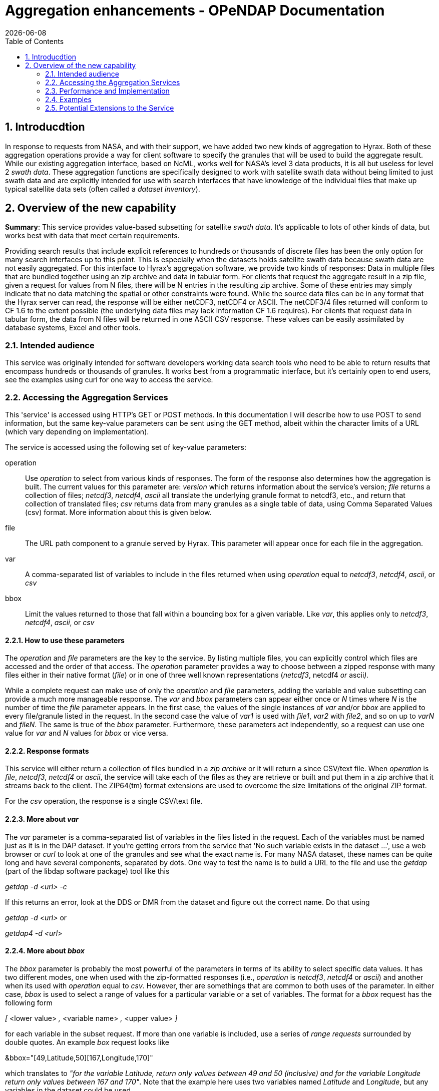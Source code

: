 = Aggregation enhancements - OPeNDAP Documentation
:Leonard Porrello <lporrel@gmail.com>:
{docdate}
:numbered:
:toc:

== Introducdtion
 
In response to requests from NASA, and with their support, we have added
two new kinds of aggregation to Hyrax. Both of these aggregation
operations provide a way for client software to specify the granules
that will be used to build the aggregate result. While our existing
aggregation interface, based on NcML, works well for NASA's level 3 data
products, it is all but useless for level 2 __swath data__. These
aggregation functions are specifically designed to work with satellite
swath data without being limited to just swath data and are explicitly
intended for use with search interfaces that have knowledge of the
individual files that make up typical satellite data sets (often called
a __dataset inventory__).

== Overview of the new capability

**Summary**: This service provides value-based subsetting for satellite
__swath data__. It's applicable to lots of other kinds of data, but
works best with data that meet certain requirements.

Providing search results that include explicit references to hundreds or
thousands of discrete files has been the only option for many search
interfaces up to this point. This is especially when the datasets holds
satellite swath data because swath data are not easily aggregated. For
this interface to Hyrax's aggregation software, we provide two kinds of
responses: Data in multiple files that are bundled together using an zip
archive and data in tabular form. For clients that request the aggregate
result in a zip file, given a request for values from N files, there
will be N entries in the resulting zip archive. Some of these entries
may simply indicate that no data matching the spatial or other
constraints were found. While the source data files can be in any format
that the Hyrax server can read, the response will be either netCDF3,
netCDF4 or ASCII. The netCDF3/4 files returned will conform to CF 1.6 to
the extent possible (the underlying data files may lack information CF
1.6 requires). For clients that request data in tabular form, the data
from N files will be returned in one ASCII CSV response. These values
can be easily assimilated by database systems, Excel and other tools.

=== Intended audience

This service was originally intended for software developers working
data search tools who need to be able to return results that encompass
hundreds or thousands of granules. It works best from a programmatic
interface, but it's certainly open to end users, see the examples using
curl for one way to access the service.

=== Accessing the Aggregation Services

This 'service' is accessed using HTTP's GET or POST methods. In this
documentation I will describe how to use POST to send information, but
the same key-value parameters can be sent using the GET method, albeit
within the character limits of a URL (which vary depending on
implementation).

The service is accessed using the following set of key-value parameters:

operation::
  Use _operation_ to select from various kinds of responses. The form of
  the response also determines how the aggregation is built. The current
  values for this parameter are: _version_ which returns information
  about the service's version; _file_ returns a collection of files;
  __netcdf3__, __netcdf4__, _ascii_ all translate the underlying granule
  format to netcdf3, etc., and return that collection of translated
  files; _csv_ returns data from many granules as a single table of
  data, using Comma Separated Values (csv) format. More information
  about this is given below.
file::
  The URL path component to a granule served by Hyrax. This parameter
  will appear once for each file in the aggregation.
var::
  A comma-separated list of variables to include in the files returned
  when using _operation_ equal to __netcdf3__, __netcdf4__, __ascii__,
  or _csv_
bbox::
  Limit the values returned to those that fall within a bounding box for
  a given variable. Like __var__, this applies only to __netcdf3__,
  __netcdf4__, __ascii__, or _csv_

==== How to use these parameters

The _operation_ and _file_ parameters are the key to the service. By
listing multiple files, you can explicitly control which files are
accessed and the order of that access. The _operation_ parameter
provides a way to choose between a zipped response with many files
either in their native format (__file__) or in one of three well known
representations (__netcdf3__, netcdf4 _or_ ascii__).__

While a complete request can make use of only the _operation_ and _file_
parameters, adding the variable and value subsetting can provide a much
more manageable response. The _var_ and _bbox_ parameters can appear
either once or _N_ times where _N_ is the number of time the _file_
parameter appears. In the first case, the values of the single instances
of _var_ and/or _bbox_ are applied to every file/granule listed in the
request. In the second case the value of _var1_ is used with __file1__,
_var2_ with __file2__, and so on up to _varN_ and __fileN__. The same is
true of the _bbox_ parameter. Furthermore, these parameters act
independently, so a request can use one value for _var_ and _N_ values
for _bbox_ or vice versa.

==== Response formats

This service will either return a collection of files bundled in a _zip
archive_ or it will return a since CSV/text file. When _operation_ is
__file__, __netcdf3__, _netcdf4_ or __ascii__, the service will take
each of the files as they are retrieve or built and put them in a zip
archive that it streams back to the client. The ZIP64(tm) format
extensions are used to overcome the size limitations of the original ZIP
format.

For the _csv_ operation, the response is a single CSV/text file.

==== More about _var_

The _var_ parameter is a comma-separated list of variables in the files
listed in the request. Each of the variables must be named just as it is
in the DAP dataset. If you're getting errors from the service that 'No
such variable exists in the dataset ...', use a web browser or _curl_ to
look at one of the granules and see what the exact name is. For many
NASA dataset, these names can be quite long and have several components,
separated by dots. One way to test the name is to build a URL to the
file and use the _getdap_ (part of the libdap software package) tool
like this

_getdap -d <url> -c_

If this returns an error, look at the DDS or DMR from the dataset and
figure out the correct name. Do that using

_getdap -d <url>_ or

_getdap4 -d <url>_

==== More about _bbox_

The _bbox_ parameter is probably the most powerful of the parameters in
terms of its ability to select specific data values. It has two
different modes, one when used with the zip-formatted responses (i.e.,
_operation_ is __netcdf3__, _netcdf4_ or __ascii__) and another when its
used with _operation_ equal to __csv__. However, ther are somethings
that are common to both uses of the parameter. In either case, _bbox_ is
used to select a range of values for a particular variable or a set of
variables. The format for a _bbox_ request has the following form

_[_ <lower value> _,_ <variable name> _,_ <upper value> _]_

for each variable in the subset request. If more than one variable is
included, use a series of _range requests_ surrounded by double quotes.
An example _box_ request looks like

&bbox="[49,Latitude,50][167,Longitude,170]"

which translates to __"for the variable Latitude, return only values
between 49 and 50 (inclusive) and for the variable Longitude return only
values between 167 and 170"__. Note that the example here uses two
variables named _Latitude_ and __Longitude__, but any variables in the
dataset could be used.

The _bbox_ operation is special, however, because the range limitation
applies not only to the variable listed, but to any other variables in
the request that share dimensions with those variables. Thus, for a
dataset that contains __Latitude__, _longitude_ and _Optical_Depth_
where all have the shared dimensions _x_ and __y__, the _bbox_ parameter
will choose values of _Latitude_ and _Longitude_ within the given values
and then apply the resulting bounding box to those variables and any
other variables that use the same named dimensions as those variables.
The named (i.e., __shared__) dimensions form the linkage between the
subsetting of the variables named in the _bbox_ value subset operation
and the other variables in the list of __var__s to return.

You can find out if variables in a dataset share named dimensions by
looking at the DDS (DAP2) or DMR (DAP4) for the dataset. Note that for
DAP4, in the example used in the previous paragraph, __Latitude__,
_longitude_ and _Optical_Depth_ form a 'coverage' where _Latitude_ and
_longitude_ are the domain and _Optical_Depth_ is the 'range'.

Note that the variables in the _bbox_ range requests must also be listed
in the _var_ parameter if you want their values to be returned.

The next two sections describe how the return format (zipped collection
of files or CSV table of data) affects the way the _bbox_ subset request
is interpreted.

===== _bbox & zip-formatted returns_

When the Aggregation Service is asked to provide a zipped collection of
files (__operation__ = __netcdf3__, _netcdf4_ or __ascii__), the
resulting data is stored as N-dimensional arrays in those kinds of
responses. This limits how _bbox_ can form subsets, particularly when
the values are in the form of 'swath data.' For this request type,
_bbox_ forms a bounding box for each variable in the list of range
requests and then forms the _union_ of those bounding boxes. For swath
data, this means that some extra values will be returned both because
the data rarely fit perfectly in a box for any given domain variable and
then the union of those two (imperfect) subsets usually results in some
data that are actually in neither bounding box. The _bbox_ operation
(which maps to a Hyrax server function) was designed to be liberal in
applying the subset to as to include all data points that meet the
subset criteria at the cost of including some that don't. The
alternative would be to exclude some matching data. Similarly, the
bounding box for the set of variables is the union for the same reason.
Hyrax contains server functions that can form both the union and
intersection of several bounding boxes returned by the _bbox_ function.

===== _bbox & the csv response_

The _csv_ response format is treated differently because the data values
are returned in a table and not arrays. Because of this, the
interpretation of _bbox_ is quite different. The subset request syntax
is interpreted as a set of _value filters_ that can be expressed as an
series of relational expressions that are combined using a logical AND
operation. Returning to the original example

&bbox="[49,Latitude,50][167,Longitude,170]"

a corresponding relational expression for this subset request would be

49 <= Latitude <= 50 AND 167 <= Longitude <= 170

Because the response is a single table, each variable named in the
request appears as a column. If there are _N_ variables listed in
__var__, then _N_ columns will appear in the resulting table (with one
potential exception where _N+1_ columns may appear). The filter
expression built from the _bbox_ subset request will be applied to each
row of this table, and only those rows with values that satisfy it will
be included in the output.

A tabular response like this implies that all of the values of a
particular row are related. For this kind of response (__operation__ =
__csv__) to work, each variable listed by use a common set of named
dimensions (i.e., shared dimensions). The one exception to this rule is
when the variables listed with _var_ fall into two groups, one of which
has _M_ dimensions (e.g., 2) and another group has _N_ (e.g., 3) and the
second group's named dimensions contains the first group's as a proper
subset. In this case, the extra dimension(s) of the second group will
appear as additional columns in the response. It sounds confusing, but
in practice it is pretty straightforward. Here's a concrete example.
Suppose a dataset has __Latitude__, _Longitude_ and
_Corrected_Optical_Depth_ and both Latitude and Longitude are two
dimensional arrays with named dimensions _x_ and _y_ and
Corrected_Optical_Depth is a three dimensional array with named
dimensions __Solution_3_Land__, _x_ and __y__. The _csv_ response would
include four columns, one each for Latitude, Longitude and
Corrected_Optical_Depth and a fourth for Solution_3_Land where the value
would be the index number.

=== Performance and Implementation

Performance is linear in terms of the number of granules. The response
is streamed as it is built, so even very large responses use only a
little memory on the server. Of course, that won't be the case on the
client...

==== Implementation

The interface described here is built using a Servlet that talks to the
Hyrax BES - a C/C++ Unix daemon that reads and processes data building
the raw DAP2/4 response objects. The Servlet builds the response objects
it returns using the response objects returned by the BES. In the case
of the 'zipped files' response, the BES is told one by one to subset the
granules and return the result as __netcdf3__, et cetera. It streams
each returned file using a _ZipPOutputStream_ object from the Apache
Commons set of Java libraries. In the case of the _csv_ response the BES
is told to return the filtered data as ASCII and the servlet uses the
Java FilteredOutputStream class to strip away redundant header
information from the second, ..., Nth file/granule.

For each type of request, most of the work of subsetting the values is
performed by the BES, its constraint evaluator and a small set of server
functions. The server functions used for this service are:

roi::
  subsetting based on indices of shared dimensions
bbox::
  building bounding boxes described in array index space
bbox_union::
  building bounding boxes for forming the union or intersection of two
  or more bounding boxes
tabular::
  building a DAP Sequence from _N_ arrays, where when _N_ > 1, each
  array must be a member of the same DAP4 'coverage'

It is possible to access the essential functionality of the Aggregation
Service using these functions.

==== Design

The design of the
link:../index.php/Use_cases_for_swath_and_time_series_aggregation[Aggregation
Service] is documented as well, although some aspects of that document
are old and incorrect. it may also be useful to look at the source code,
which can be found on GitHub at https://github.com/opendap/olfs[olfs]
and https://github.com/opendap/bes[bes] in the
https://github.com/OPENDAP/olfs/tree/master/src/opendap/aggregation[aggregation]
and https://github.com/OPENDAP/bes/tree/master/functions[functions]
parts of those repos, respectively.

=== Examples

This section lists a number of examples of the aggregation service. We
have only a handful of data on our test server, but these examples
should work. Because the aggregation service is a machine interface, the
examples require that use of curl and text files that contain the POST
requests (except for the version operation).

==== Version

Request::
  http://test.opendap.org/dap/aggregation/?&operation=version

Returns::

------------------------------------------------------------------------
Aggregation Interface Version: 1.1
<?xml version="1.0" encoding="UTF-8"?>
<response xmlns="http://xml.opendap.org/ns/bes/1.0#" reqID="[ajp-bio-…">
  <showVersion>
    <Administrator>support@opendap.org</Administrator>
    <library name="bes">3.16.0</library>
    <module name="dap-server/ascii">4.1.5</module>
    <module name="csv_handler">1.1.2</module>
    <library name="libdap">3.16.0</library>
…
</response>
------------------------------------------------------------------------

==== Returning an Archive

*NB:* To get these examples, clone https://github.com/opendap/olfs, then
cd to __resources/aggregation/tests/demo__.

The example files are also available here:

* ../index.php/File:D1_netcdf3_variable_subset.txt[d1_netcdf3_variable_subset.txt]
* link:../images/1/1e/D2_netcdf3_bbox_subset.txt[d2_netcdf3_bbox_subset.txt]
* link:../images/4/46/D3_csv_subset.txt[d3_csv_subset.txt]
* link:../images/8/88/D4_csv_subset_dim.txt[d4_csv_subset_dim.txt]

In the OLFS repo on github, you'll see a file named
__resources/aggregation/tests/demo/short_names/d1_netcdf3_variable_subset.txt__.
Here's what it looks like:

-------------------------------------------------------------------
edamame:demo jimg$ more short_names/d1_netcdf3_variable_subset.txt 
&operation=netcdf3
&var=Latitude,Longitude,Optical_Depth_Land_And_Ocean
&file=/data/modis/MOD04_L2.A2015021.0020.051.NRT.hdf
&file=/data/modis/MOD04_L2.A2015021.0025.051.NRT.hdf
&file=/data/modis/MOD04_L2.A2015021.0030.051.NRT.hdf
-------------------------------------------------------------------

This example shows how the DAP2 projection constraint can be given once
and applied to a number of files. It's also possible to provide a unique
constraint for each file.

Each of the parameters begins with an ampersand (__&__). This command,
which will be sent to the service using POST, specifies the _netcdf3_
response, three files, and the DAP projection constraint
__Latitude,Longitude,Optical_Depth_Land_And_Ocean__. It may be that the
parameter name _&var_ is a bit misleading since you can actually provide
array subsetting there as well (but not the filtering-type DAP2/DAP4
constraints).

To send this command to the service, use _curl_ like this:

-----------------------------------------------------------------------------------------------------------------------------------
edamame:demo jimg$ curl -X POST -d @short_names/d1_netcdf3_variable_subset.txt http://test.opendap.org/opendap/aggregation > d1.zip
  % Total    % Received % Xferd  Average Speed   Time    Time     Time  Current 
                                                     Dload  Upload   Total   Spent    Left  Speed
100  552k    0  552k  100   226   305k    124  0:00:01  0:00:01 --:--:--  305k
-----------------------------------------------------------------------------------------------------------------------------------

The output of _curl_ is redirected to a file (__d1.zip__) and we can
list its contents

-----------------------------------------------
verifying that it contains the files we expect.
-----------------------------------------------

-------------------------------------------------------
edamame:demo jimg$ unzip -t d1.zip 
Archive:  d1.zip
    testing: MOD04_L2.A2015021.0020.051.NRT.hdf.nc   OK
    testing: MOD04_L2.A2015021.0025.051.NRT.hdf.nc   OK
    testing: MOD04_L2.A2015021.0030.051.NRT.hdf.nc   OK
No errors detected in compressed data of d1.zip.
-------------------------------------------------------

==== Returning a Table

In this example, a request is made for data from the same three
variables from the same files, but the data are returned in a single
table. This request file is in the same directory as the previous
example.

The command file is close to the same as before, but uses the
_&operation_ or _csv_ and also adds a _&bbox_ command, the latter
provides a way to specify filtering based on latitude/longitude bounding
boxes.

----------------------------------------------------------
edamame:demo jimg$ more short_names/d3_csv_subset.txt 
&operation=csv
&var=Latitude,Longitude,Image_Optical_Depth_Land_And_Ocean
&bbox="[49,Latitude,50][167,Longitude,170]"
&file=/data/modis/MOD04_L2.A2015021.0020.051.NRT.hdf
&file=/data/modis/MOD04_L2.A2015021.0025.051.NRT.hdf
&file=/data/modis/MOD04_L2.A2015021.0030.051.NRT.hdf
----------------------------------------------------------

The command is sent using '__curl__ as before:

----------------------------------------------------------------------------------------------------------------------
edamame:demo jimg$ curl -X POST -d @short_names/d3_csv_subset.txt http://test.opendap.org/opendap/aggregation > d3.csv
  % Total    % Received % Xferd  Average Speed   Time    Time     Time  Current
                                 Dload  Upload   Total   Spent    Left  Speed
100  4141    0  3870  100   271   5150    360 --:--:-- --:--:-- --:--:--  5153
----------------------------------------------------------------------------------------------------------------------

However, the response is now an ASCII table:

-------------------------------------------------------------------------
edamame:demo jimg$ more d3.csv
Dataset: function_result_MOD04_L2.A2015021.0020.051.NRT.hdf
table.Latitude, table.Longitude, table.Image_Optical_Depth_Land_And_Ocean
49.98, 169.598, -9999
49.9312, 169.82, -9999
49.9878, 169.119, -9999
49.9423, 169.331, -9999
49.8952, 169.548, -9999
49.8464, 169.77, -9999
49.7958, 169.998, -9999
49.9897, 168.659, -9999
49.9471, 168.862, -9999
...
-------------------------------------------------------------------------

=== Potential Extensions to the Service

This service was purpose-built for the NASA CMR system, but it could be
extended in several useful ways.

* Support general DAP2 and DAP4 constraint expressions, including
function calls (functions are used behind the scenes already)
* Increased parallelism.
* Support for the *tar.gz* return type.
